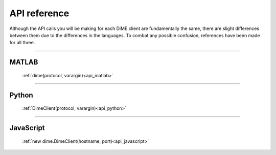 .. _api_reference:

=============
API reference
=============

Although the API calls you will be making for each DiME client are fundamentally the same, 
there are slight differences between them due to the differences in the languages. 
To combat any possible confusion, references have been made for all three.

----------

MATLAB
------

    :ref:`dime(protocol, varargin)<api_matlab>`

----------

Python
------

    :ref:`DimeClient(protocol, varargin)<api_python>`

----------

JavaScript
----------

    :ref:`new dime.DimeClient(hostname, port)<api_javascript>`